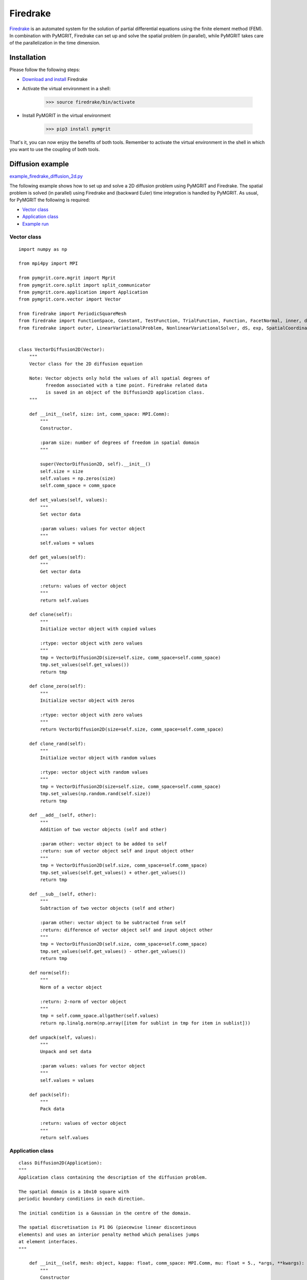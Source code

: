 *********
Firedrake
*********

Firedrake_ is an automated system for the solution of partial differential equations using the finite element method
(FEM). In combination with PyMGRIT, Firedrake can set up and solve the spatial problem (in parallel), while PyMGRIT
takes care of the parallelization in the time dimension.

.. _Firedrake: https://www.firedrakeproject.org/index.html

------------
Installation
------------

Please follow the following steps:

* `Download and install`_ Firedrake
* Activate the virtual environment in a shell:

    >>> source firedrake/bin/activate

* Install PyMGRIT in the virtual environment

    >>> pip3 install pymgrit

That's it, you can now enjoy the benefits of both tools. Remember to activate the virtual environment in the shell
in which you want to use the coupling of both tools.

.. _Download and install: https://www.firedrakeproject.org/download.html

-----------------
Diffusion example
-----------------

`example_firedrake_diffusion_2d.py`_

.. _example_firedrake_diffusion_2d.py: https://github.com/pymgrit/pymgrit/blob/master/examples/firedrake/example_firedrake_diffusion_2d.py

The following example shows how to set up and solve a 2D diffusion problem using PyMGRIT and Firedrake. The spatial
problem is  solved (in parallel) using Firedrake and (backward Euler) time integration is handled by PyMGRIT.
As usual, for PyMGRIT the following is required:

* `Vector class`_
* `Application class`_
* `Example run`_

Vector class
^^^^^^^^^^^^
::

    import numpy as np

    from mpi4py import MPI

    from pymgrit.core.mgrit import Mgrit
    from pymgrit.core.split import split_communicator
    from pymgrit.core.application import Application
    from pymgrit.core.vector import Vector

    from firedrake import PeriodicSquareMesh
    from firedrake import FunctionSpace, Constant, TestFunction, TrialFunction, Function, FacetNormal, inner, dx, grad, avg
    from firedrake import outer, LinearVariationalProblem, NonlinearVariationalSolver, dS, exp, SpatialCoordinate


    class VectorDiffusion2D(Vector):
        """
        Vector class for the 2D diffusion equation

        Note: Vector objects only hold the values of all spatial degrees of
              freedom associated with a time point. Firedrake related data
              is saved in an object of the Diffusion2D application class.
        """

        def __init__(self, size: int, comm_space: MPI.Comm):
            """
            Constructor.

            :param size: number of degrees of freedom in spatial domain
            """

            super(VectorDiffusion2D, self).__init__()
            self.size = size
            self.values = np.zeros(size)
            self.comm_space = comm_space

        def set_values(self, values):
            """
            Set vector data

            :param values: values for vector object
            """
            self.values = values

        def get_values(self):
            """
            Get vector data

            :return: values of vector object
            """
            return self.values

        def clone(self):
            """
            Initialize vector object with copied values

            :rtype: vector object with zero values
            """
            tmp = VectorDiffusion2D(size=self.size, comm_space=self.comm_space)
            tmp.set_values(self.get_values())
            return tmp

        def clone_zero(self):
            """
            Initialize vector object with zeros

            :rtype: vector object with zero values
            """
            return VectorDiffusion2D(size=self.size, comm_space=self.comm_space)

        def clone_rand(self):
            """
            Initialize vector object with random values

            :rtype: vector object with random values
            """
            tmp = VectorDiffusion2D(size=self.size, comm_space=self.comm_space)
            tmp.set_values(np.random.rand(self.size))
            return tmp

        def __add__(self, other):
            """
            Addition of two vector objects (self and other)

            :param other: vector object to be added to self
            :return: sum of vector object self and input object other
            """
            tmp = VectorDiffusion2D(self.size, comm_space=self.comm_space)
            tmp.set_values(self.get_values() + other.get_values())
            return tmp

        def __sub__(self, other):
            """
            Subtraction of two vector objects (self and other)

            :param other: vector object to be subtracted from self
            :return: difference of vector object self and input object other
            """
            tmp = VectorDiffusion2D(self.size, comm_space=self.comm_space)
            tmp.set_values(self.get_values() - other.get_values())
            return tmp

        def norm(self):
            """
            Norm of a vector object

            :return: 2-norm of vector object
            """
            tmp = self.comm_space.allgather(self.values)
            return np.linalg.norm(np.array([item for sublist in tmp for item in sublist]))

        def unpack(self, values):
            """
            Unpack and set data

            :param values: values for vector object
            """
            self.values = values

        def pack(self):
            """
            Pack data

            :return: values of vector object
            """
            return self.values


Application class
^^^^^^^^^^^^^^^^^

::

    class Diffusion2D(Application):
    """
    Application class containing the description of the diffusion problem.

    The spatial domain is a 10x10 square with
    periodic boundary conditions in each direction.

    The initial condition is a Gaussian in the centre of the domain.

    The spatial discretisation is P1 DG (piecewise linear discontinous
    elements) and uses an interior penalty method which penalises jumps
    at element interfaces.
    """

        def __init__(self, mesh: object, kappa: float, comm_space: MPI.Comm, mu: float = 5., *args, **kwargs):
            """
            Constructor

            :param mesh: spatial domain
            :param kappa: diffusion coefficient
            :param mu: penalty weighting function
            """
            super(Diffusion2D, self).__init__(*args, **kwargs)

            # Spatial domain and function space
            self.mesh = mesh
            V = FunctionSpace(self.mesh, "DG", 1)
            self.function_space = V
            self.comm_space = comm_space

            # Placeholder for time step - will be updated in the update method
            self.dt = Constant(0.)

            # Things we need for the form
            gamma = TestFunction(V)
            phi = TrialFunction(V)
            self.f = Function(V)
            n = FacetNormal(mesh)

            # Set up the rhs and bilinear form of the equation
            a = (inner(gamma, phi) * dx
                + self.dt * (
                        inner(grad(gamma), grad(phi) * kappa) * dx
                        - inner(2 * avg(outer(phi, n)), avg(grad(gamma) * kappa)) * dS
                        - inner(avg(grad(phi) * kappa), 2 * avg(outer(gamma, n))) * dS
                        + mu * inner(2 * avg(outer(phi, n)), 2 * avg(outer(gamma, n) * kappa)) * dS
                )
                )
            rhs = inner(gamma, self.f) * dx

            # Function to hold the solution
            self.soln = Function(V)

            # Setup problem and solver
            prob = LinearVariationalProblem(a, rhs, self.soln)
            self.solver = NonlinearVariationalSolver(prob)

            # Set the data structure for any user-defined time point
            self.vector_template = VectorDiffusion2D(size=len(self.function_space), comm_space=self.comm_space)

            # Set initial condition:
            # Setting up a Gaussian blob in the centre of the domain.
            self.vector_t_start = VectorDiffusion2D(size=len(self.function_space), comm_space=self.comm_space)
            x = SpatialCoordinate(self.mesh)
            initial_tracer = exp(-((x[0] - 5) ** 2 + (x[1] - 5) ** 2))
            tmp = Function(self.function_space)
            tmp.interpolate(initial_tracer)
            self.vector_t_start.set_values(np.copy(tmp.dat.data))

        def step(self, u_start: VectorDiffusion2D, t_start: float, t_stop: float) -> VectorDiffusion2D:
            """
            Time integration routine for 2D diffusion problem:
                Backward Euler

            :param u_start: approximate solution for the input time t_start
            :param t_start: time associated with the input approximate solution u_start
            :param t_stop: time to evolve the input approximate solution to
            :return: approximate solution at input time t_stop
            """
            # Time-step size
            self.dt.assign(t_stop - t_start)

            # Get data from VectorDiffusion2D object u_start
            # and copy to Firedrake Function object tmp
            tmp = Function(self.function_space)
            for i in range(len(u_start.values)):
                tmp.dat.data[i] = u_start.values[i]
            self.f.assign(tmp)

            # Take Backward Euler step
            self.solver.solve()

            # Copy data from Firedrake Function object to VectorDiffusion2D object
            ret = VectorDiffusion2D(size=len(self.function_space), comm_space=self.comm_space)
            ret.set_values(np.copy(self.soln.dat.data))

            return ret

Example run
^^^^^^^^^^^

::

    from mpi4py import MPI

    from firedrake import PeriodicSquareMesh
    from pymgrit.core.mgrit import Mgrit
    from pymgrit.core.split import split_communicator

    # Split the communicator into space and time communicator
    comm_world = MPI.COMM_WORLD
    comm_x, comm_t = split_communicator(comm_world, 2)

    # Define spatial domain
    # The domain is a 10x10 square with periodic boundary conditions in each direction.
    n = 20
    mesh = PeriodicSquareMesh(n, n, 10, comm=comm_x)

    # Set up the problem
    diffusion0 = Diffusion2D(mesh=mesh, kappa=0.1, comm_space=comm_x, t_start=0, t_stop=10, nt=65)
    diffusion1 = Diffusion2D(mesh=mesh, kappa=0.1, comm_space=comm_x, t_start=0, t_stop=10, nt=17)
    diffusion2 = Diffusion2D(mesh=mesh, kappa=0.1, comm_space=comm_x, t_start=0, t_stop=10, nt=5)

    # Setup three-level MGRIT solver with the space and time communicators and
    # solve the problem
    mgrit = Mgrit(problem=[diffusion0, diffusion1, diffusion2], comm_time=comm_t, comm_space=comm_x)
    info = mgrit.solve()
